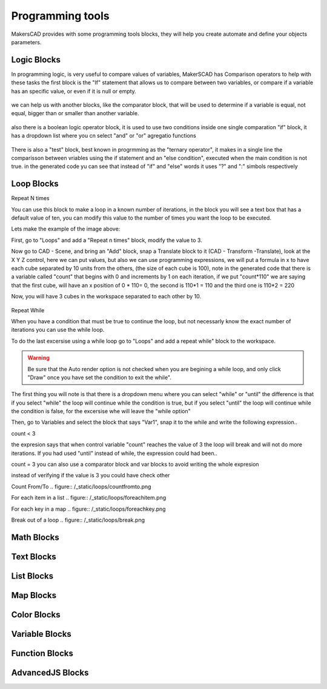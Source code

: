 .. _programming:

##########################
  Programming tools
##########################

MakersCAD provides with some programming tools blocks, they will help you create automate and define your objects parameters.

.. _logic:

Logic Blocks
=============================

In programming logic, is very useful to compare values of variables, MakerSCAD has Comparison operators to help with these tasks
the first block is the "If" statement that allows us to compare between two variables, or compare if a variable has an specific value, or even if it is null or empty.

.. figure:: /_static/logic/if.png

we can help us with another blocks, like the comparator block, that will be used to determine if a variable is equal, not equal, bigger than or smaller than another variable.

.. figure:: /_static/logic/comparator.png

also there is a boolean logic operator block, it is used to use two conditions inside one single comparation "if" block, it has a dropdown list where you cn select "and" or "or" agregatio functions

.. figure:: /_static/logic/and_or.png

There is also a "test" block, best known in progrmming as the "ternary operator", it makes in a single line the comparisson between vriables using the if statement and an "else condition", executed when the main condition is not true.
in the generated code yu can see that instead of "if" and "else" words it uses "?" and ":" simbols respectively

.. figure:: /_static/logic/ternary.png

.. _loops:

Loop Blocks
=============================

.. repeatn_:
Repeat N times

You can use this block to make a loop in a known number of iterations, in the block you will see a text box that has a default value of ten, you can modify this value to the number of times you want the loop to be executed.

Lets make the example of the image above:

First, go to "Loops" and add a "Repeat n times" block, modify the value to 3.


Now go to CAD - Scene, and bring an "Add" block, snap a Translate block to it (CAD - Transform -Translate), look at the X Y Z control, here we can put values, but also we can use programming expressions, we will put a formula in x to have each cube separated by 10 units from the others, (the size of each cube is 100), note in the generated code that there is a variable called "count" that begins with 0 and increments by 1 on each iteration, if we put "count*110" we are saying that the first cube, will have an x position of 0 * 110= 0, the second is 110*1 = 110 and the third one is 110*2 = 220
 
Now, you will have 3 cubes in the workspace separated to each other by 10.

.. figure:: /_static/loops/repeat_n.png

.. while_:
Repeat While

When you have a condition that must be true to continue the loop, but not necessarly know the exact number of iterations you can use the while loop.

To do the last excersise using a while loop go to "Loops" and add a repeat while" block to the workspace.

.. figure:: /_static/loops/repeat_while.png

.. warning::
  Be sure that the Auto render option is not checked when you are begining a while loop, and only click "Draw" once you have set the condition to exit the while".

The first thing you will note is that there is a dropdown menu where you can select "while" or "until" the difference is that if you select "while" the loop will continue while the condition is true, but if you select "until" the loop will continue while the condition is false, for the excersise whe will leave the "while option"

Then, go to Variables and select the block that says "Var1", snap it to the while and write the following expression..

count < 3

the expresion says that when control variable "count" reaches the value of 3 the loop will break and will not do more iterations. If you had used "until" instead of while, the expression could had been..

count = 3
you can also use a comparator block and var blocks to avoid writing the whole expresion

.. note::
instead of verifying if the value is 3 you could have check other  

.. countfromto_:
Count From/To
.. figure:: /_static/loops/countfromto.png

.. foreachitem_:
For each item in a list
.. figure:: /_static/loops/foreachitem.png

.. foreachitem_:
For each key in a map
.. figure:: /_static/loops/foreachkey.png


.. break_:
Break out of a loop
.. figure:: /_static/loops/break.png

.. _math:

Math Blocks
=============================

.. _text:

Text Blocks
=============================

.. _lists:

List Blocks
=============================

.. _maps:

Map Blocks
=============================

.. _color:

Color Blocks
=============================

.. _variables:

Variable Blocks
=============================

.. _functions:

Function Blocks
=============================

.. _advancedjs:

AdvancedJS Blocks
=============================

